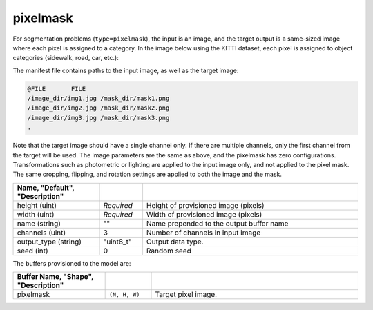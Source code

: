 .. ---------------------------------------------------------------------------
.. Copyright 2016-2020 Intel Corporation
.. 
.. Licensed under the Apache License, Version 2.0 (the "License");
.. you may not use this file except in compliance with the License.
.. You may obtain a copy of the License at
..
..     http://www.apache.org/licenses/LICENSE-2.0
..
.. Unless required by applicable law or agreed to in writing, software
.. distributed under the License is distributed on an "AS IS" BASIS,
.. WITHOUT WARRANTIES OR CONDITIONS OF ANY KIND, either express or implied.
.. See the License for the specific language governing permissions and
.. limitations under the License.
.. ---------------------------------------------------------------------------

pixelmask
=========

For segmentation problems (``type=pixelmask``), the input is an image, and the target output is a same-sized image where each pixel is assigned to a category. In the image below using the KITTI dataset, each pixel is assigned to object categories (sidewalk, road, car, etc.):

.. image:: segmentation_example.png

The manifest file contains paths to the input image, as well as the target image:

.. code-block:: bash

    @FILE	FILE
    /image_dir/img1.jpg	/mask_dir/mask1.png
    /image_dir/img2.jpg	/mask_dir/mask2.png
    /image_dir/img3.jpg	/mask_dir/mask3.png
    .

Note that the target image should have a single channel only. If there are multiple channels, only the first channel from the target will be used. The image parameters are the same as above, and the pixelmask has zero configurations. Transformations such as photometric or lighting are applied to the input image only, and not applied to the pixel mask. The same cropping, flipping, and rotation settings are applied to both the image and the mask.

.. csv-table::
   :header: "Name", "Default", "Description"
   :widths: 20, 10, 50
   :delim: |
   :escape: ~

   height (uint) | *Required* | Height of provisioned image (pixels)
   width (uint) | *Required* | Width of provisioned image (pixels)
   name (string) | ~"~" | Name prepended to the output buffer name
   channels (uint) | 3 | Number of channels in input image
   output_type (string)| ~"uint8_t~"| Output data type.
   seed (int) | 0 | Random seed

The buffers provisioned to the model are:

.. csv-table::
   :header: "Buffer Name", "Shape", "Description"
   :widths: 20, 10, 45
   :delim: |
   :escape: ~

   pixelmask | ``(N, H, W)`` | Target pixel image.
